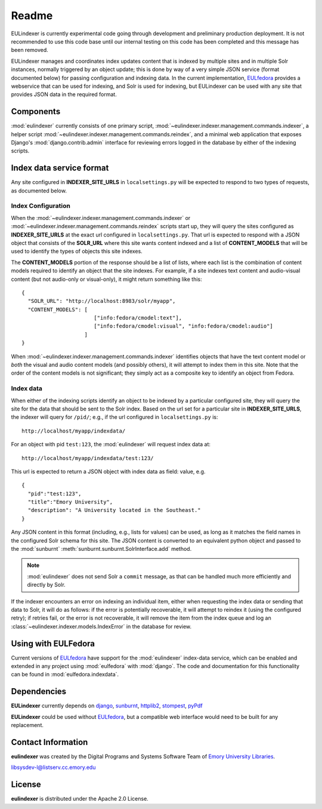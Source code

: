 Readme
======

EULindexer is currently experimental code going through development
and preliminary production deployment.  It is not recommended to use
this code base until our internal testing on this code has been
completed and this message has been removed.

EULindexer manages and coordinates index updates content that is
indexed by multiple sites and in multiple Solr instances, normally
triggered by an object update; this is done by way of a very simple
JSON service (format documented below) for passing configuration and
indexing data. In the current implementation, `EULfedora
<https://github.com/emory-libraries/eulfedora>`_ provides a webservice
that can be used for indexing, and Solr is used for
indexing, but EULindexer can be used with any site that provides JSON
data in the required format.

Components
----------

:mod:`eulindexer` currently consists of one primary script,
:mod:`~eulindexer.indexer.management.commands.indexer`, a helper
script :mod:`~eulindexer.indexer.management.commands.reindex`, and a
minimal web application that exposes Django's
:mod:`django.contrib.admin` interface for reviewing errors logged in
the database by either of the indexing scripts.



Index data service format
-------------------------

Any site configured in **INDEXER_SITE_URLS** in ``localsettings.py``
will be expected to respond to two types of requests, as documented
below.

Index Configuration
^^^^^^^^^^^^^^^^^^^

When the :mod:`~eulindexer.indexer.management.commands.indexer` or
:mod:`~eulindexer.indexer.management.commands.reindex` scripts start
up, they will query the sites configured as **INDEXER_SITE_URLS** at
the exact url configured in ``localsettings.py``.  That url is
expected to respond with a JSON object that consists of the
**SOLR_URL** where this site wants content indexed and a list of
**CONTENT_MODELS** that will be used to identify the types of objects
this site indexes.  

The **CONTENT_MODELS** portion of the response should be a list of
lists, where each list is the combination of content models required
to identify an object that the site indexes.  For example, if a site
indexes text content and audio-visual content (but not audio-only or
visual-only), it might return something like this::

  {
    "SOLR_URL": "http://localhost:8983/solr/myapp",
    "CONTENT_MODELS": [
                         ["info:fedora/cmodel:text"],      
                         ["info:fedora/cmodel:visual", "info:fedora/cmodel:audio"]
                      ]  
  }

When :mod:`~eulindexer.indexer.management.commands.indexer` identifies
objects that have the text content model or *both* the visual and
audio content models (and possibly others), it will attempt to index
them in this site.  Note that the order of the content models is not
significant; they simply act as a composite key to identify an object
from Fedora.

Index data
^^^^^^^^^^

When either of the indexing scripts identify an object to be indexed
by a particular configured site, they will query the site for the data
that should be sent to the Solr index.  Based on the url set for a
particular site in **INDEXER_SITE_URLS**, the indexer will query for
``/pid/``; e.g., if the url configured in ``localsettings.py`` is::

    http://localhost/myapp/indexdata/ 

For an object with pid ``test:123``, the :mod:`eulindexer` will
request index data at::

    http://localhost/myapp/indexdata/test:123/

This url is expected to return a JSON object with index data as field:
value, e.g. ::

  {
    "pid":"test:123",
    "title":"Emory University",
    "description": "A University located in the Southeast."
  }  

Any JSON content in this format (including, e.g., lists for values)
can be used, as long as it matches the field names in the configured
Solr schema for this site.  The JSON content is converted to an
equivalent python object and passed to the :mod:`sunburnt`
:meth:`sunburnt.sunburnt.SolrInterface.add` method.

.. Note::

  :mod:`eulindexer` does not send Solr a ``commit`` message, as that
  can be handled much more efficiently and directly by Solr.  

If the indexer encounters an error on indexing an individual item,
either when requesting the index data or sending that data to Solr, it
will do as follows: if the error is potentially recoverable, it will
attempt to reindex it (using the configured retry); if retries fail,
or the error is not recoverable, it will remove the item from the
index queue and log an :class:`~eulindexer.indexer.models.IndexError`
in the database for review.


Using with EULFedora
--------------------

Current versions of `EULfedora
<https://github.com/emory-libraries/eulfedora>`_ have support for the
:mod:`eulindexer` index-data service, which can be enabled and
extended in any project using :mod:`eulfedora` with :mod:`django`.
The code and documentation for this functionality can be found in
:mod:`eulfedora.indexdata`.

Dependencies
------------

**EULindexer** currently depends on 
`django <http://pypi.python.org/pypi/Django/>`_,
`sunburnt <https://github.com/tow/sunburnt/>`_,
`httplib2 <http://code.google.com/p/httplib2/>`_,
`stompest <http://pypi.python.org/pypi/stompest/1.0.0>`_,
`pyPdf <http://pypi.python.org/pypi/pyPdf>`_

**EULindexer** could be used without 
`EULfedora <https://github.com/emory-libraries/eulfedora>`_, but a
compatible web interface would need to be built for any replacement.


Contact Information
-------------------

**eulindexer** was created by the Digital Programs and Systems Software
Team of `Emory University Libraries <http://web.library.emory.edu/>`_.

libsysdev-l@listserv.cc.emory.edu


License
-------
**eulindexer** is distributed under the Apache 2.0 License.
